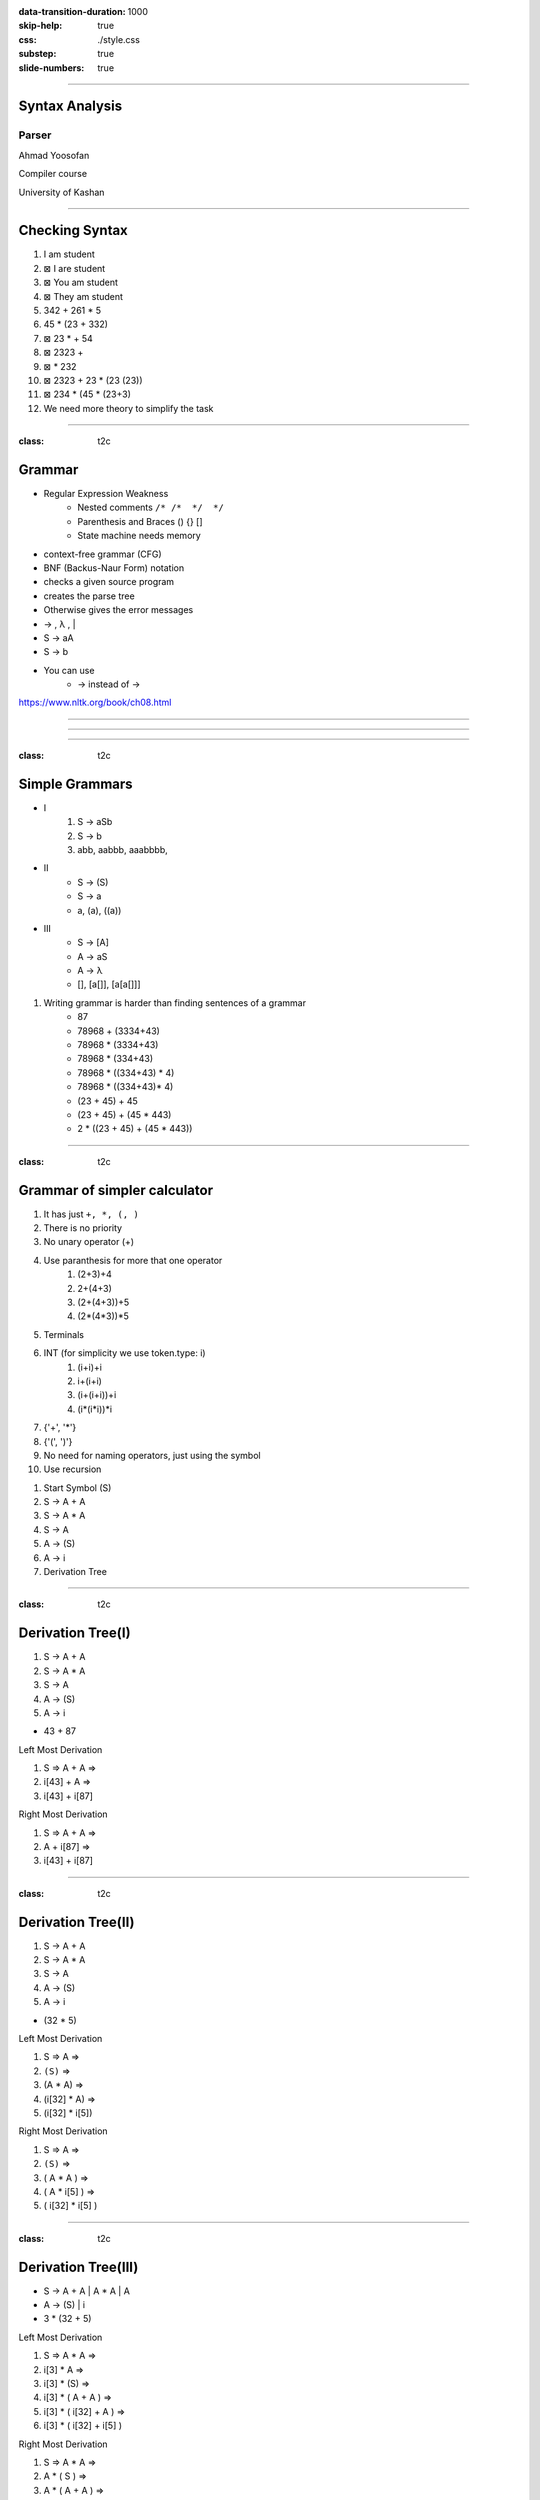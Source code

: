 :data-transition-duration: 1000
:skip-help: true
:css: ./style.css
:substep: true
:slide-numbers: true

----

Syntax Analysis
===================
Parser
--------------
Ahmad Yoosofan

Compiler course

University of Kashan

.. :

  :js: https://d3js.org/d3.v5.min.js
  :js: https://unpkg.com/@hpcc-js/wasm@0.3.11/dist/index.min.js
  :js: https://unpkg.com/d3-graphviz@3.0.5/build/d3-graphviz.js

.. raw:: html

  <script src="//d3js.org/d3.v5.min.js"></script>
  <script src="https://unpkg.com/@hpcc-js/wasm@0.3.11/dist/index.min.js"></script>
  <script src="https://unpkg.com/d3-graphviz@3.0.5/build/d3-graphviz.js"></script>

----

Checking Syntax
=================
#. I am student
#. ⊠ I are student
#. ⊠ You am student
#. ⊠ They am student
#. 342 + 261 * 5
#. 45 * (23 + 332)
#. ⊠ 23 * + 54
#. ⊠ 2323 +
#. ⊠ * 232
#. ⊠ 2323 + 23 * (23 (23))
#. ⊠ 234 * (45 * (23+3)
#. We need more theory to simplify the task

.. image:: img/sa/syntax_analyzer_tokenizer.svg

----

:class: t2c

Grammar
==========================
* Regular Expression Weakness
    * Nested comments ``/* /*  */  */``
    * Parenthesis and Braces () {} []
    * State machine needs memory
* context-free grammar (CFG)
* BNF (Backus-Naur Form) notation
* checks a given source program
* creates the parse tree
* Otherwise gives the error messages
* → , λ , |
* S → aA
* S → b
* You can use
    * -> instead of →

.. container::

  .. image:: img/sa/tree.the.dog.saw.a.man.in.the.park.png

  https://www.nltk.org/book/ch08.html

.. :

  ρ φ λ θ ∀ ∈ Σ ∩ ∪ ∧ ∨ ˅ ˄
  ← ↑ → ↓ ↔ ↕ ↨ ∂ ∆ ≤ ≥ ∩ ∞ ≈ ≠
  I ≡ √ ∏ ζ η θ ά Θ α β γ δ ε ζ
  π Ω Ψ Φ μ φ ∉ © Γ ∋ ∌ ∍ ∇ ∅
  ∄ ∃ ⇒ ⇐ ⇔ ⇏ ⇎ ⇚ ⇛ ⇠ ⇡ ⇢ ⇣ ∐
  ∥ ≣ ≤ ≥ ≪ ≫ ≮ ≯ ≰ ≱ ≲ ≳ ≴
  ≵ ≺ ≻ ≼ ≽ ≾ ≿ ⊂ ⊃ ⊄ ⊅ ⊆ ⊇ ⊈
  ⊉ ⊊ ⊋ ⊏ ⊐ ⊑ ⊒ ⊓ ⊔ ⊕ ⊖ ⊗ ⊘ ⊙
  ⊚ ⊛ ⊜ ⊝ ⊞ ⊟ ⊠ ⊡ ⊢ ⊣ ⊤ ⊥ ⊦ ⊧
  ⊨ ⊩ ⊪ ⊰ ⊱ ⊲ ⊳ ⊴ ⊵ ⊶ ⊻ ⊼ ⊽
  ⊿ ⋈ ⌘ ⌨ 〈 〉 ① ② ③ ④ ⑤ ⑥ ⑦ ⑧
  ⑨ ⑩ ⑪ ⑫ ⑬ ⑭ ⑮ ⑯ ⑰ ⑱ ⑲ ⑳ Ⓐ Ⓑ
  Ⓒ Ⓓ Ⓔ Ⓕ Ⓖ Ⓗ Ⓘ Ⓙ Ⓚ Ⓛ Ⓜ Ⓝ Ⓞ
  Ⓟ Ⓠ Ⓡ Ⓢ ᆖ
  ͅ
  █
  ▀▄█▌▐░▒▓■▬▲►▼◄

  ██

----

.. image:: img/sa/english.grammar.tree.jpeg
  :width: 800px

.. :

  https://www.scribd.com/document/367888033/English-Grammar-Tree-Diagram
  https://twitter.com/interactiveeng/status/849225602620108801/photo/1

----

.. image:: img/sa/englishGrammarVerbs.png
  :width: 800px

.. :

  https://vishub.org/excursions/2071.full
  https://thumbnails-visually.netdna-ssl.com/EnglishGrammarVerbs_5277cb7da4ac3.png

----

:class: t2c

Simple Grammars
===================
* I
    #. S → aSb
    #. S → b
    #. abb, aabbb, aaabbbb, 
* II
    * S → (S)
    * S → a
    * a, (a), ((a))
* III
    * S → [A]
    * A → aS
    * A → λ
    * [], [a[]], [a[a[]]]

#. Writing grammar is harder than finding sentences of a grammar
    * 87
    * 78968 + (3334+43)
    * 78968 * (3334+43)
    * 78968 * (334+43)
    * 78968 * ((334+43) * 4)
    * 78968 * ((334+43)* 4)
    * (23 + 45) + 45
    * (23 + 45) + (45 * 443)
    * 2 * ((23 + 45) + (45 * 443))

----

:class: t2c

Grammar of simpler calculator
================================
#. It has just ``+, *, (, )``
#. There is no priority
#. No unary operator (+)
#. Use paranthesis for more that one operator
    #. (2+3)+4
    #. 2+(4+3)
    #. (2+(4+3))+5
    #. (2*(4*3))*5
#. Terminals
#. INT (for simplicity we use token.type: i)
    #. (i+i)+i
    #. i+(i+i)
    #. (i+(i+i))+i
    #. (i*(i*i))*i
#. {'+', '*'}
#. {'(', ')'}
#. No need for naming operators, just using the symbol
#. Use recursion

.. class:: substep

#. Start Symbol (S)
#. S → A + A
#. S → A * A
#. S → A
#. A → (S)
#. A → i
#. Derivation Tree

----

:class: t2c

Derivation Tree(I)
====================
.. container::

  #. S → A + A
  #. S → A * A
  #. S → A
  #. A → (S)
  #. A → i

  * 43 + 87

  .. class:: substejp

    Left Most Derivation

    #. S ⇒ A + A ⇒
    #. i[43] + A ⇒
    #. i[43] + i[87]

    Right Most Derivation

    #. S ⇒ A + A ⇒
    #. A + i[87] ⇒
    #. i[43] + i[87]


.. raw:: html

  <div id="graph2" class="substep"></div>
  <script>
  d3.select("#graph2").graphviz().renderDot(`
    digraph {
      node [shape=plaintext];
      S [label="S"];
      A [label="A"];
      PLUS [label="+"];
      A1 [label="A"];
      I [label="i[43]"];
      II [label="i[87]"];
      S -> A;
      S -> PLUS;
      S -> A1;
      A -> I;
      A1 -> II
    }
  `);
  </script>

----

:class: t2c

Derivation Tree(II)
====================
.. container::

  #. S → A + A
  #. S → A * A
  #. S → A
  #. A → (S)
  #. A → i

  * (32 * 5)

  .. class:: substep

    Left Most Derivation

    #. S ⇒ A ⇒
    #. ``(S)`` ⇒
    #. (A * A) ⇒
    #. (i[32] * A) ⇒
    #. (i[32] * i[5])

    Right Most Derivation

    #. S ⇒ A ⇒
    #. ``(S)`` ⇒
    #. ( A * A ) ⇒
    #. ( A * i[5] ) ⇒
    #. ( i[32] * i[5] )

.. raw:: html

  <div id="graph3" class="substep"></div>
  <script>
  d3.select("#graph3").graphviz().renderDot(`
    digraph {
      node [shape=plaintext];
      S [label="S"];
      A [label="A"];
      OP [label="("];
      S1 [label="S"];
      CP [label=")"];
      A1 [label="A"];
      PLUS [label="*"];
      A2 [label="A"];
      I [label="i[32]"];
      II [label="i[5]"];
      S -> A;
      A -> OP;
      A -> S1 ;
      A -> CP;
      S1 -> A1;
      S1 -> PLUS;
      S1 -> A2;
      A1 -> I;
      A2 -> II;
    }
  `);
  </script>

----

:class: t2c

Derivation Tree(III)
====================
.. container::

  * S → A + A | A * A | A
  * A → (S) | i

  * 3 * (32 + 5)

  .. class:: substep

    Left Most Derivation

    #. S ⇒ A * A ⇒
    #. i[3] * A ⇒
    #. i[3] * (S) ⇒
    #. i[3] * ( A + A ) ⇒
    #. i[3] * ( i[32] + A ) ⇒
    #. i[3] * ( i[32] + i[5] )

    Right Most Derivation

    #. S ⇒ A * A ⇒
    #. A * ( S ) ⇒
    #. A * ( A + A ) ⇒
    #. A * ( A + i[5] ) ⇒
    #. A * ( i[32] + i[5] ) ⇒
    #. i[3] * ( i[32] + i[5] )

.. raw:: html

  <div id="graph4" class="substep"></div>
  <script>
  d3.select("#graph4").graphviz().renderDot(`
    digraph {
      node [shape=plaintext];
      S    [label="S"];
      A4   [label="A"];
      MUL  [label="*"];
      A    [label="A"];
      OP   [label="("];
      S1   [label="S"];
      CP   [label=")"];
      A1   [label="A"];
      PLUS [label="+"];
      A2   [label="A"];
      III  [label="i[3]"];
      I    [label="i[32]"];
      II   [label="i[5]"];
      S -> A4;
      S -> MUL;
      S -> A
      A4 -> III
      A -> OP;
      A -> S1 ;
      A -> CP;
      S1 -> A1;
      S1 -> PLUS;
      S1 -> A2;
      A1 -> I;
      A2 -> II;
    }
  `);
  </script>

----

More Languages
=================
#. Adding Priority
#. Adding Minus and Divide
#. Adding Variables (Assignment)
#. A simple Programming Language (if and while)

----

Next Topic: Recursive Descendant Parser
=============================================

----

End
========

.. comments:

    rst2html syn.rst syn.html
    hovercraft syn.rst

    https://www.csd.uwo.ca/~mmorenom/CS447/Lectures/Syntax.html/node8.html

    https://www.researchgate.net/publication/2367776_An_Introduction_to_Compilers?enrichId=rgreq-3d6589b36b650b1be61ea0ce1b1b7805-XXX&enrichSource=Y292ZXJQYWdlOzIzNjc3NzY7QVM6OTg4Mjk0MzcyNDMzOTVAMTQwMDU3NDE4MjE5Ng%3D%3D&el=1_x_2&_esc=publicationCoverPdf

    https://www.tutorialspoint.com/compiler_design/compiler_design_syntax_analysis.htm

